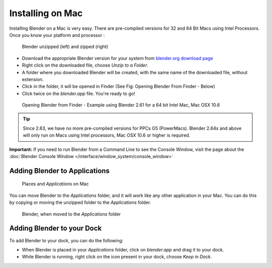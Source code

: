 ..    TODO/Review: {{review}} .

Installing on Mac
*****************

Installing Blender on a Mac is very easy.
There are pre-compiled versions for 32 and 64 Bit Macs using Intel Processors.
Once you know your platform and processor :


.. figure:: /images/Manual-Introduction-Installing-Mac-Downloaded-Unzipped.jpg

   Blender unzipped (left) and zipped (right)

- Download the appropriate Blender version for your system from `blender.org download page <http://www.blender.org/download/get-blender/>`__
- Right click on the downloaded file, choose *Unzip to a Folder*.
- A folder where you downloaded Blender will be created, with the same name of the downloaded file, without extension.
- Click in the folder, it will be opened in Finder (See Fig: Opening Blender From Finder - Below)
- Click twice on the *blender.app* file. You're ready to go!

.. figure:: /images/Manual-Introduction-Installing-Mac-Finder-Unzipped.jpg

   Opening Blender from Finder - Example using Blender 2.61 for a 64 bit Intel Mac, Mac OSX 10.6

.. tip::
   Since 2.63, we have no more pre-compiled versions for PPCs G5 (PowerMacs).
   Blender 2.64x and above will only run on Macs using Intel processors, Mac OSX 10.6 or higher is required.

**Important:** If you need to run Blender from a Command Line to see the Console Window, visit the page about the :doc:`Blender Console Window </interface/window_system/console_window>`


Adding Blender to Applications
==============================

.. figure:: /images/Manual-Introduction-Installing-Mac-Places.jpg

   Places and *Applications* on Mac

You can move Blender to the *Applications* folder, and it will work like any other application in your Mac.
You can do this by copying or moving the unzipped folder to the *Applications* folder.

.. figure:: /images/Manual-Introduction-Installing-Mac-Finder-Applications.jpg

   Blender, when moved to the *Applications* folder


Adding Blender to your Dock
===========================

To add Blender to your dock, you can do the following:

- When Blender is placed in your *Applications* folder, click on *blender.app* and drag it to your dock.
- While Blender is running, right click on the icon present in your dock, choose *Keep in Dock*.
